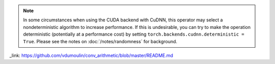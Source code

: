 .. note::

    In some circumstances when using the CUDA backend with CuDNN, this operator
    may select a nondeterministic algorithm to increase performance. If this is
    undesirable, you can try to make the operation deterministic (potentially at
    a performance cost) by setting ``torch.backends.cudnn.deterministic =
    True``.
    Please see the notes on :doc:`/notes/randomness` for background.

_link: https://github.com/vdumoulin/conv_arithmetic/blob/master/README.md
